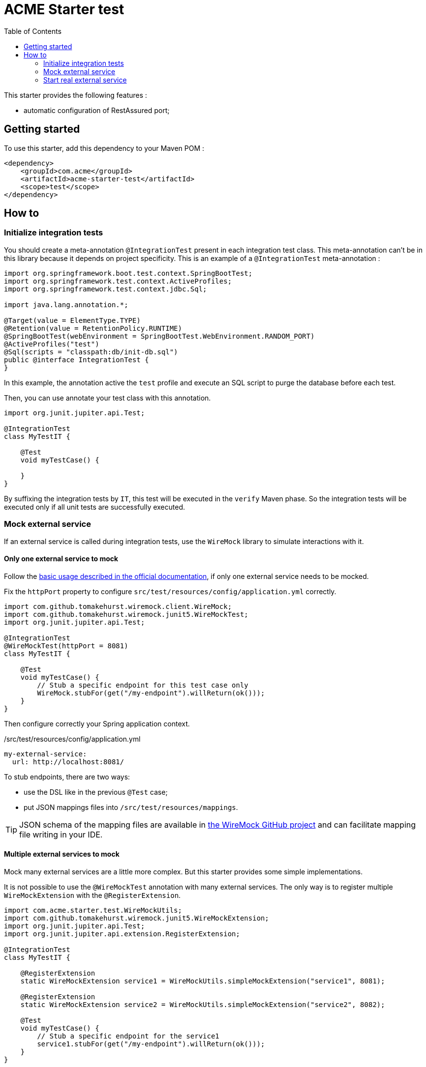 = ACME Starter test
:toc:
:icons: font

This starter provides the following features :

* automatic configuration of RestAssured port;

== Getting started

To use this starter, add this dependency to your Maven POM :

[source,xml]
----
<dependency>
    <groupId>com.acme</groupId>
    <artifactId>acme-starter-test</artifactId>
    <scope>test</scope>
</dependency>

----

== How to

=== Initialize integration tests

You should create a meta-annotation `@IntegrationTest` present in each integration test class.
This meta-annotation can't be in this library because it depends on project specificity.
This is an example of a `@IntegrationTest` meta-annotation :

[source,java]
----
import org.springframework.boot.test.context.SpringBootTest;
import org.springframework.test.context.ActiveProfiles;
import org.springframework.test.context.jdbc.Sql;

import java.lang.annotation.*;

@Target(value = ElementType.TYPE)
@Retention(value = RetentionPolicy.RUNTIME)
@SpringBootTest(webEnvironment = SpringBootTest.WebEnvironment.RANDOM_PORT)
@ActiveProfiles("test")
@Sql(scripts = "classpath:db/init-db.sql")
public @interface IntegrationTest {
}
----

In this example, the annotation active the `test` profile and execute an SQL script to purge the database before each test.

Then, you can use annotate your test class with this annotation.

[source,java]
----
import org.junit.jupiter.api.Test;

@IntegrationTest
class MyTestIT {

    @Test
    void myTestCase() {
        
    }
}
----

By suffixing the integration tests by `IT`, this test will be executed in the `verify` Maven phase.
So the integration tests will be executed only if all unit tests are successfully executed.

=== Mock external service

If an external service is called during integration tests, use the `WireMock` library to simulate interactions with it.

==== Only one external service to mock

Follow the https://wiremock.org/docs/junit-jupiter/[basic usage described in the official documentation], if only one external service needs to be mocked.

Fix the `httpPort` property to configure `src/test/resources/config/application.yml` correctly.

[source,java]
----
import com.github.tomakehurst.wiremock.client.WireMock;
import com.github.tomakehurst.wiremock.junit5.WireMockTest;
import org.junit.jupiter.api.Test;

@IntegrationTest
@WireMockTest(httpPort = 8081)
class MyTestIT {

    @Test
    void myTestCase() {
        // Stub a specific endpoint for this test case only
        WireMock.stubFor(get("/my-endpoint").willReturn(ok()));
    }
}
----

Then configure correctly your Spring application context.

[source,yaml]
./src/test/resources/config/application.yml
----
my-external-service:
  url: http://localhost:8081/
----

To stub endpoints, there are two ways: 

* use the DSL like in the previous `@Test` case;
* put JSON mappings files into `/src/test/resources/mappings`.

[TIP]
====
JSON schema of the mapping files are available in https://raw.githubusercontent.com/wiremock/wiremock/master/src/main/resources/swagger/schemas/stub-mappings.yaml[the WireMock GitHub project] and can facilitate mapping file writing in your IDE.
====

==== Multiple external services to mock

Mock many external services are a little more complex.
But this starter provides some simple implementations.

It is not possible to use the `@WireMockTest` annotation with many external services.
The only way is to register multiple `WireMockExtension` with the `@RegisterExtension`.

[source,java]
----
import com.acme.starter.test.WireMockUtils;
import com.github.tomakehurst.wiremock.junit5.WireMockExtension;
import org.junit.jupiter.api.Test;
import org.junit.jupiter.api.extension.RegisterExtension;

@IntegrationTest
class MyTestIT {

    @RegisterExtension
    static WireMockExtension service1 = WireMockUtils.simpleMockExtension("service1", 8081);

    @RegisterExtension
    static WireMockExtension service2 = WireMockUtils.simpleMockExtension("service2", 8082);

    @Test
    void myTestCase() {
        // Stub a specific endpoint for the service1
        service1.stubFor(get("/my-endpoint").willReturn(ok()));
    }
}
----

[NOTE]
====
The `WireMockUtils.simpleMockExtension` method provides the https://wiremock.org/docs/response-templating/[response templating feature].
====

Then correctly configure your Spring application context.

[source,yaml]
./src/test/resources/config/application.yml
----
service1:
  url: http://localhost:8081/
service2:
  url: http://localhost:8082/
----

Global mapping file can be put into `/src/test/resources/mappings` folder.
An additional folder distinguishes the two external services mapping files by the tenant parameter of `WireMockUtils.simpleMockExtension` method.

* icon:folder[] src
** icon:folder[] test
*** icon:folder[] resources
**** icon:folder[] mappings
***** icon:folder[] service1
****** icon:file[] mapping-file-1.json
****** icon:file[] mapping-file-2.json
***** icon:folder[] service2
****** icon:file[] mapping-file-1.json

=== Start real external service

Sometime, it is easier to use the real service than mocking it.
In this case, it is possible to start Docker containers for external services.

==== Start a Postgres

Add this dependency to have a wrapping class to facilitate the container declaration.

[source,xml]
.pom.xml
----
<dependency>
    <groupId>org.testcontainers</groupId>
    <artifactId>postgresql</artifactId>
    <scope>test</scope>
</dependency>
----

And then create an interface containing the container description.

[source,java]
.MyApplicationContainers.java
----
import org.springframework.boot.testcontainers.service.connection.ServiceConnection;
import org.testcontainers.containers.PostgreSQLContainer;
import org.testcontainers.junit.jupiter.Container;

public interface IntegrationTestContainers {

    @Container
    @ServiceConnection <1>
    PostgreSQLContainer<?> postgresqlContainer = new PostgreSQLContainer<>("postgres:14.7")
            .withLabel("com.joyrex2001.kubedock.runas-user", "999") // Container must run as non-root on ACME GKE cluster <2>
            .withLabel("com.joyrex2001.kubedock.request-cpu", "100m") <3>
            .withLabel("com.joyrex2001.kubedock.request-memory", "128Mi"); <3>
}
----
<1> The `@ServiceConnection` permits to auto-update the configuration of the application to connect to Postgres.
See more details about this https://docs.spring.io/spring-boot/docs/current/reference/htmlsingle/#features.testing.testcontainers.service-connections[in the Spring documentation].
<2> Official `postgres` containers have a non-root user with the user id `999`.
<3> Optional labels to size requested resources for this container in Kubernetes cluster.

[NOTE]
====
Labels starting with `com.joyrex2001.kubedock` are documented https://github.com/joyrex2001/kubedock[in the Kubedock documentation].
====

And then reference this new interface in your integration test annotation.

[source,java]
.IntegrationTest.java
----
import org.springframework.boot.test.context.SpringBootTest;
import org.springframework.boot.testcontainers.context.ImportTestcontainers;

import java.lang.annotation.*;

@Target(value = ElementType.TYPE)
@Retention(value = RetentionPolicy.RUNTIME)
@SpringBootTest(webEnvironment = SpringBootTest.WebEnvironment.RANDOM_PORT)
@ImportTestcontainers(IntegrationTestContainers.class) <1>
public @interface IntegrationTest {
}
----
<1> Import the `IntegrationTestContainers` interface with the annotation `@ImportTestcontainers`.

==== Start a custom service

For service unknown by the `@ServiceConnection`, it is possible to explicitly configure its connection.

To facilitate comparison, the same `postgres` container than the previous example is started,
but without using the `@ServiceConnection` annotation.

[source,java]
.MyApplicationContainers.java
----
import org.springframework.test.context.DynamicPropertyRegistry;
import org.springframework.test.context.DynamicPropertySource;
import org.testcontainers.containers.PostgreSQLContainer;
import org.testcontainers.junit.jupiter.Container;

public interface IntegrationTestContainers {

    @Container
    PostgreSQLContainer<?> postgresqlContainer = new PostgreSQLContainer<>("postgres:14.7")
            .withLabel("com.joyrex2001.kubedock.runas-user", "999") // Container must run as non-root on ACME K8S cluster
            .withLabel("com.joyrex2001.kubedock.request-cpu", "100m")
            .withLabel("com.joyrex2001.kubedock.request-memory", "128Mi");

    @DynamicPropertySource
    static void registerProperties(DynamicPropertyRegistry registry) {
        registry.add("spring.datasource.url", postgresqlContainer::getJdbcUrl);
        registry.add("spring.datasource.username", postgresqlContainer::getUsername);
        registry.add("spring.datasource.password", postgresqlContainer::getPassword);
    }
}
----
